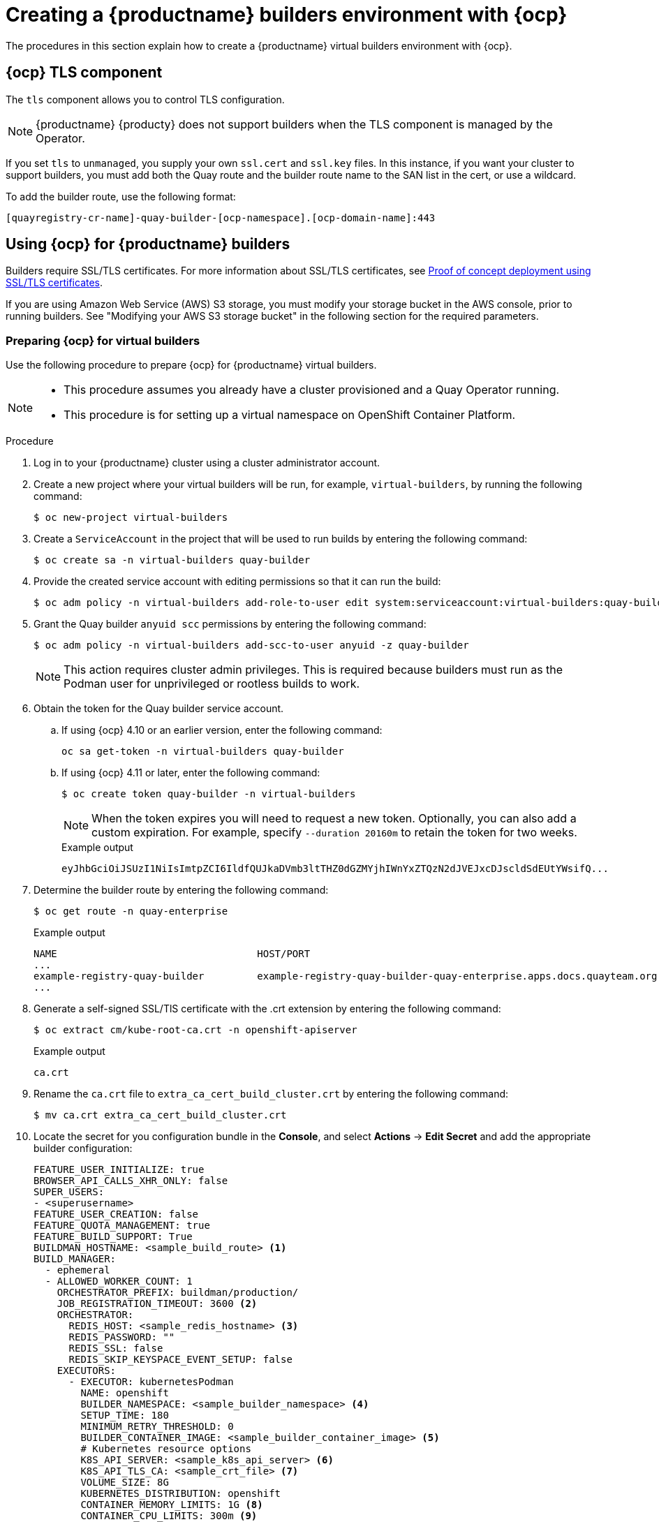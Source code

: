 :_content-type: CONCEPT
[id="builders-virtual-environment"]
= Creating a {productname} builders environment with {ocp}

The procedures in this section explain how to create a {productname} virtual builders environment with {ocp}.

[id="openshift-tls-component"]
== {ocp} TLS component

The `tls` component allows you to control TLS configuration.

[NOTE]
====
{productname} {producty} does not support builders when the TLS component is managed by the Operator.
====

If you set `tls` to `unmanaged`, you supply your own `ssl.cert` and `ssl.key` files. In this instance, if you want your cluster to support builders, you must add both the Quay route and the builder route name to the SAN list in the cert, or use a wildcard.

To add the builder route, use the following format:

[source,bash]
----
[quayregistry-cr-name]-quay-builder-[ocp-namespace].[ocp-domain-name]:443
----

[id="red-hat-quay-quota-builders-establishment"]
== Using {ocp} for {productname} builders

Builders require SSL/TLS certificates. For more information about SSL/TLS certificates, see link:https://docs.redhat.com/en/documentation/red_hat_quay/3/html/proof_of_concept_-_deploying_red_hat_quay/advanced-quay-poc-deployment[Proof of concept deployment using SSL/TLS certificates].

If you are using Amazon Web Service (AWS) S3 storage, you must modify your storage bucket in the AWS console, prior to running builders. See "Modifying your AWS S3 storage bucket" in the following section for the required parameters.

[id="red-hat-quay-setting-up-builders"]
=== Preparing {ocp} for virtual builders

Use the following procedure to prepare {ocp} for {productname} virtual builders.

[NOTE]
====
* This procedure assumes you already have a cluster provisioned and a Quay Operator running.
* This procedure is for setting up a virtual namespace on OpenShift Container Platform.
====

.Procedure

. Log in to your {productname} cluster using a cluster administrator account.

. Create a new project where your virtual builders will be run, for example, `virtual-builders`, by running the following command:
+
[source,terminal]
----
$ oc new-project virtual-builders
----

. Create a `ServiceAccount` in the project that will be used to run builds by entering the following command:
+
[source,terminal]
----
$ oc create sa -n virtual-builders quay-builder
----

. Provide the created service account with editing permissions so that it can run the build:
+
[source,terminal]
----
$ oc adm policy -n virtual-builders add-role-to-user edit system:serviceaccount:virtual-builders:quay-builder
----

. Grant the Quay builder `anyuid scc` permissions by entering the following command:
+
[source,terminal]
----
$ oc adm policy -n virtual-builders add-scc-to-user anyuid -z quay-builder
----
+
[NOTE]
====
This action requires cluster admin privileges. This is required because builders must run as the Podman user for unprivileged or rootless builds to work.
====

. Obtain the token for the Quay builder service account.

.. If using {ocp} 4.10 or an earlier version, enter the following command:
+
[source,terminal]
----
oc sa get-token -n virtual-builders quay-builder
----

.. If using {ocp} 4.11 or later, enter the following command:
+
[source,terminal]
----
$ oc create token quay-builder -n virtual-builders
----
+
[NOTE]
====
When the token expires you will need to request a new token. Optionally, you can also add a custom expiration. For example, specify `--duration 20160m` to retain the token for two weeks.
====
+
.Example output
[source,terminal]
----
eyJhbGciOiJSUzI1NiIsImtpZCI6IldfQUJkaDVmb3ltTHZ0dGZMYjhIWnYxZTQzN2dJVEJxcDJscldSdEUtYWsifQ...
----

. Determine the builder route by entering the following command:
+
[source,terminal]
----
$ oc get route -n quay-enterprise
----
+
.Example output
[source,terminal]
----
NAME                                  HOST/PORT                                                                    PATH   SERVICES                              PORT   TERMINATION     WILDCARD
...
example-registry-quay-builder         example-registry-quay-builder-quay-enterprise.apps.docs.quayteam.org                example-registry-quay-app             grpc   edge/Redirect   None
...
----

. Generate a self-signed SSL/TlS certificate with the .crt extension by entering the following command:
+
[source,terminal]
----
$ oc extract cm/kube-root-ca.crt -n openshift-apiserver
----
+
.Example output
[source,terminal]
----
ca.crt
----

. Rename the `ca.crt` file to `extra_ca_cert_build_cluster.crt` by entering the following command:
+
[source,terminal]
----
$ mv ca.crt extra_ca_cert_build_cluster.crt
----

. Locate the secret for you configuration bundle in the *Console*, and select *Actions* -> *Edit Secret* and add the appropriate builder configuration:
+
[source,yaml]
----
FEATURE_USER_INITIALIZE: true
BROWSER_API_CALLS_XHR_ONLY: false
SUPER_USERS:
- <superusername>
FEATURE_USER_CREATION: false
FEATURE_QUOTA_MANAGEMENT: true
FEATURE_BUILD_SUPPORT: True
BUILDMAN_HOSTNAME: <sample_build_route> <1>
BUILD_MANAGER:
  - ephemeral
  - ALLOWED_WORKER_COUNT: 1
    ORCHESTRATOR_PREFIX: buildman/production/
    JOB_REGISTRATION_TIMEOUT: 3600 <2>
    ORCHESTRATOR:
      REDIS_HOST: <sample_redis_hostname> <3>
      REDIS_PASSWORD: ""
      REDIS_SSL: false
      REDIS_SKIP_KEYSPACE_EVENT_SETUP: false
    EXECUTORS:
      - EXECUTOR: kubernetesPodman
        NAME: openshift
        BUILDER_NAMESPACE: <sample_builder_namespace> <4>
        SETUP_TIME: 180
        MINIMUM_RETRY_THRESHOLD: 0
        BUILDER_CONTAINER_IMAGE: <sample_builder_container_image> <5>
        # Kubernetes resource options
        K8S_API_SERVER: <sample_k8s_api_server> <6>
        K8S_API_TLS_CA: <sample_crt_file> <7>
        VOLUME_SIZE: 8G
        KUBERNETES_DISTRIBUTION: openshift
        CONTAINER_MEMORY_LIMITS: 1G <8>
        CONTAINER_CPU_LIMITS: 300m <9>
        CONTAINER_MEMORY_REQUEST: 1G <10>
        CONTAINER_CPU_REQUEST: 300m <11>
        NODE_SELECTOR_LABEL_KEY: ""
        NODE_SELECTOR_LABEL_VALUE: ""
        SERVICE_ACCOUNT_NAME: <sample_service_account_name>
        SERVICE_ACCOUNT_TOKEN: <sample_account_token> <12>
        HTTP_PROXY: <http://10.0.0.1:80>
        HTTPS_PROXY: <http://10.0.0.1:80>
        NO_PROXY: <hostname.example.com>
----
+
<1> The build route is obtained by running `oc get route -n` with the name of your OpenShift Operator's namespace. A port must be provided at the end of the route, and it should use the following format: `[quayregistry-cr-name]-quay-builder-[ocp-namespace].[ocp-domain-name]:443`.
<2> If the `JOB_REGISTRATION_TIMEOUT` parameter is set too low, you might receive the following error: `failed to register job to build manager: rpc error: code = Unauthenticated desc = Invalid build token: Signature has expired`. It is suggested that this parameter be set to at least 240.
<3> If your Redis host has a password or SSL/TLS certificates, you must update accordingly.
<4> Set to match the name of your virtual builders namespace, for example, `virtual-builders`.
<5> For early access, the `BUILDER_CONTAINER_IMAGE` is currently `quay.io/projectquay/quay-builder:3.7.0-rc.2`. Note that this might change during the early access window. If this happens, customers are alerted.
<6> The `K8S_API_SERVER` is obtained by running `oc cluster-info`.
<7> You must manually create and add your custom CA cert, for example, `K8S_API_TLS_CA: /conf/stack/extra_ca_certs/build_cluster.crt`.
<8> Defaults to `5120Mi` if left unspecified.
<9> For virtual builds, you must ensure that there are enough resources in your cluster. Defaults to `1000m` if left unspecified.
<10> Defaults to `3968Mi` if left unspecified.
<11> Defaults to `500m` if left unspecified.
<12> Obtained when running `oc create sa`.
+
.Sample configuration
[source,yaml]
----
FEATURE_USER_INITIALIZE: true
BROWSER_API_CALLS_XHR_ONLY: false
SUPER_USERS:
- quayadmin
FEATURE_USER_CREATION: false
FEATURE_QUOTA_MANAGEMENT: true
FEATURE_BUILD_SUPPORT: True
BUILDMAN_HOSTNAME: example-registry-quay-builder-quay-enterprise.apps.docs.quayteam.org:443
BUILD_MANAGER:
  - ephemeral
  - ALLOWED_WORKER_COUNT: 1
    ORCHESTRATOR_PREFIX: buildman/production/
    JOB_REGISTRATION_TIMEOUT: 3600
    ORCHESTRATOR:
      REDIS_HOST: example-registry-quay-redis
      REDIS_PASSWORD: ""
      REDIS_SSL: false
      REDIS_SKIP_KEYSPACE_EVENT_SETUP: false
    EXECUTORS:
      - EXECUTOR: kubernetesPodman
        NAME: openshift
        BUILDER_NAMESPACE: virtual-builders
        SETUP_TIME: 180
        MINIMUM_RETRY_THRESHOLD: 0
        BUILDER_CONTAINER_IMAGE: quay.io/projectquay/quay-builder:3.7.0-rc.2
        # Kubernetes resource options
        K8S_API_SERVER: api.docs.quayteam.org:6443
        K8S_API_TLS_CA: /conf/stack/extra_ca_certs/build_cluster.crt
        VOLUME_SIZE: 8G
        KUBERNETES_DISTRIBUTION: openshift
        CONTAINER_MEMORY_LIMITS: 1G
        CONTAINER_CPU_LIMITS: 300m
        CONTAINER_MEMORY_REQUEST: 1G
        CONTAINER_CPU_REQUEST: 300m
        NODE_SELECTOR_LABEL_KEY: ""
        NODE_SELECTOR_LABEL_VALUE: ""
        SERVICE_ACCOUNT_NAME: quay-builder
        SERVICE_ACCOUNT_TOKEN: "eyJhbGciOiJSUzI1NiIsImtpZCI6IldfQUJkaDVmb3ltTHZ0dGZMYjhIWnYxZTQzN2dJVEJxcDJscldSdEUtYWsifQ"
        HTTP_PROXY: <http://10.0.0.1:80>
        HTTPS_PROXY: <http://10.0.0.1:80>
        NO_PROXY: <hostname.example.com>
----

[id="red-hat-quay-manual-ssl-for-builders"]
=== Manually adding SSL/TLS certificates

Due to a known issue with the configuration tool, you must manually add your custom SSL/TLS certificates to properly run builders. Use the following procedure to manually add custom SSL/TLS certificates.

For more information creating SSL/TLS certificates, see link:https://docs.redhat.com/en/documentation/red_hat_quay/3/html/proof_of_concept_-_deploying_red_hat_quay/advanced-quay-poc-deployment[Proof of concept deployment using SSL/TLS certificates].


[id="create-sign-certificates"]
==== Creating and signing certificates

Use the following procedure to create and sign an SSL/TLS certificate.

.Procedure

* Create a certificate authority and sign a certificate. For more information, see link:https://docs.redhat.com/en/documentation/red_hat_quay/3/html-single/proof_of_concept_-_deploying_red_hat_quay/index#creating-a-certificate-authority[Creating a Certificate Authority].
+
.openssl.cnf
[source,terminal]
----
[req]
req_extensions = v3_req
distinguished_name = req_distinguished_name
[req_distinguished_name]
[ v3_req ]
basicConstraints = CA:FALSE
keyUsage = nonRepudiation, digitalSignature, keyEncipherment
subjectAltName = @alt_names
[alt_names]
DNS.1 = example-registry-quay-quay-enterprise.apps.docs.quayteam.org <1>
DNS.2 = example-registry-quay-builder-quay-enterprise.apps.docs.quayteam.org <2>
----
<1> An `alt_name` for the URL of your {productname} registry must be included.
<2> An `alt_name` for the `BUILDMAN_HOSTNAME`
+
.Sample commands
[source,terminal]
----
$ openssl genrsa -out rootCA.key 2048
$ openssl req -x509 -new -nodes -key rootCA.key -sha256 -days 1024 -out rootCA.pem
$ openssl genrsa -out ssl.key 2048
$ openssl req -new -key ssl.key -out ssl.csr
$ openssl x509 -req -in ssl.csr -CA rootCA.pem -CAkey rootCA.key -CAcreateserial -out ssl.cert -days 356 -extensions v3_req -extfile openssl.cnf
----

[id="setting-tls-unmanaged"]
==== Setting TLS to unmanaged

Use the following procedure to set `king:tls` to unmanaged.

.Procedure

. In your {productname} Registry YAML, set `kind: tls` to `managed: false`:
+
[source,yaml]
----
  - kind: tls
    managed: false
----

. On the *Events* page, the change is blocked until you set up the appropriate `config.yaml` file. For example:
+
[source,yaml]
----
    - lastTransitionTime: '2022-03-28T12:56:49Z'
      lastUpdateTime: '2022-03-28T12:56:49Z'
      message: >-
        required component `tls` marked as unmanaged, but `configBundleSecret`
        is missing necessary fields
      reason: ConfigInvalid
      status: 'True'

----

[id="creating-temporary-secrets"]
==== Creating temporary secrets

Use the following procedure to create temporary secrets for the CA certificate.

.Procedure

. Create a secret in your default namespace for the CA certificate:
+
----
$ oc create secret generic -n quay-enterprise temp-crt --from-file extra_ca_cert_build_cluster.crt
----

. Create a secret in your default namespace for the `ssl.key` and `ssl.cert` files:
+
----
$ oc create secret generic -n quay-enterprise quay-config-ssl --from-file ssl.cert --from-file ssl.key
----

[id="copying-secret-data-to-config"]
==== Copying secret data to the configuration YAML

Use the following procedure to copy secret data to your `config.yaml` file.

.Procedure

. Locate the new secrets in the console UI at *Workloads* -> *Secrets*.

. For each secret, locate the YAML view:
+
[source,yaml]
----
kind: Secret
apiVersion: v1
metadata:
  name: temp-crt
  namespace: quay-enterprise
  uid: a4818adb-8e21-443a-a8db-f334ace9f6d0
  resourceVersion: '9087855'
  creationTimestamp: '2022-03-28T13:05:30Z'
...
data:
  extra_ca_cert_build_cluster.crt: >-
    LS0tLS1CRUdJTiBDRVJUSUZJQ0FURS0tLS0tCk1JSURNakNDQWhxZ0F3SUJBZ0l....
type: Opaque
----
+
[source,yaml]
----
kind: Secret
apiVersion: v1
metadata:
  name: quay-config-ssl
  namespace: quay-enterprise
  uid: 4f5ae352-17d8-4e2d-89a2-143a3280783c
  resourceVersion: '9090567'
  creationTimestamp: '2022-03-28T13:10:34Z'
...
data:
  ssl.cert: >-
    LS0tLS1CRUdJTiBDRVJUSUZJQ0FURS0tLS0tCk1JSUVaakNDQTA2Z0F3SUJBZ0lVT...
  ssl.key: >-
    LS0tLS1CRUdJTiBSU0EgUFJJVkFURSBLRVktLS0tLQpNSUlFcFFJQkFBS0NBUUVBc...
type: Opaque
----

. Locate the secret for your {productname} registry configuration bundle in the UI, or through the command line by running a command like the following:
+
[source,terminal]
----
$ oc get quayregistries.quay.redhat.com -o jsonpath="{.items[0].spec.configBundleSecret}{'\n'}"  -n quay-enterprise
----

. In the {ocp} console, select the YAML tab for your configuration bundle secret, and add the data from the two secrets you created:
+
[source,yaml]
----
kind: Secret
apiVersion: v1
metadata:
  name: init-config-bundle-secret
  namespace: quay-enterprise
  uid: 4724aca5-bff0-406a-9162-ccb1972a27c1
  resourceVersion: '4383160'
  creationTimestamp: '2022-03-22T12:35:59Z'
...
data:
  config.yaml: >-
    RkVBVFVSRV9VU0VSX0lOSVRJQUxJWkU6IHRydWUKQlJ...
  extra_ca_cert_build_cluster.crt: >-
    LS0tLS1CRUdJTiBDRVJUSUZJQ0FURS0tLS0tCk1JSURNakNDQWhxZ0F3SUJBZ0ldw....
  ssl.cert: >-
    LS0tLS1CRUdJTiBDRVJUSUZJQ0FURS0tLS0tCk1JSUVaakNDQTA2Z0F3SUJBZ0lVT...
  ssl.key: >-
    LS0tLS1CRUdJTiBSU0EgUFJJVkFURSBLRVktLS0tLQpNSUlFcFFJQkFBS0NBUUVBc...
type: Opaque
----

. Click *Save*.

. Enter the following command to see if your pods are restarting:
+
[source,terminal]
----
$ oc get pods -n quay-enterprise
----
+
.Example output
[source,terminal]
----
NAME                                                   READY   STATUS              RESTARTS   AGE
...
example-registry-quay-app-6786987b99-vgg2v             0/1     ContainerCreating   0          2s
example-registry-quay-app-7975d4889f-q7tvl             1/1     Running             0          5d21h
example-registry-quay-app-7975d4889f-zn8bb             1/1     Running             0          5d21h
example-registry-quay-app-upgrade-lswsn                0/1     Completed           0          6d1h
example-registry-quay-config-editor-77847fc4f5-nsbbv   0/1     ContainerCreating   0          2s
example-registry-quay-config-editor-c6c4d9ccd-2mwg2    1/1     Running             0          5d21h
example-registry-quay-database-66969cd859-n2ssm        1/1     Running             0          6d1h
example-registry-quay-mirror-764d7b68d9-jmlkk          1/1     Terminating         0          5d21h
example-registry-quay-mirror-764d7b68d9-jqzwg          1/1     Terminating         0          5d21h
example-registry-quay-redis-7cc5f6c977-956g8           1/1     Running             0          5d21h
----

. After your {productname} registry has reconfigured, enter the following command to check if the {productname} app pods are running:
+
[source,terminal]
----
$ oc get pods -n quay-enterprise
----
+
.Example output
[source,terminal]
----
example-registry-quay-app-6786987b99-sz6kb             1/1     Running            0          7m45s
example-registry-quay-app-6786987b99-vgg2v             1/1     Running            0          9m1s
example-registry-quay-app-upgrade-lswsn                0/1     Completed          0          6d1h
example-registry-quay-config-editor-77847fc4f5-nsbbv   1/1     Running            0          9m1s
example-registry-quay-database-66969cd859-n2ssm        1/1     Running            0          6d1h
example-registry-quay-mirror-758fc68ff7-5wxlp          1/1     Running            0          8m29s
example-registry-quay-mirror-758fc68ff7-lbl82          1/1     Running            0          8m29s
example-registry-quay-redis-7cc5f6c977-956g8           1/1     Running            0          5d21h
----

. In your browser, access the registry endpoint and validate that the certificate has been updated appropriately. For example:
+
[source,terminal]
----
Common Name (CN)	example-registry-quay-quay-enterprise.apps.docs.quayteam.org
Organisation (O)	DOCS
Organisational Unit (OU)	QUAY
----

[id="red-hat-quay-builders-ui"]
=== Using the UI to create a build trigger

Use the following procedure to use the UI to create a build trigger.

.Procedure

. Log in to your {productname} repository.

. Click *Create New Repository* and create a new registry, for example, `testrepo`.

. On the *Repositories* page, click the *Builds* tab on the navigation pane. Alternatively, use the corresponding URL directly:
+
----
https://example-registry-quay-quay-enterprise.apps.docs.quayteam.org/repository/quayadmin/testrepo?tab=builds
----
+
[IMPORTANT]
====
In some cases, the builder might have issues resolving hostnames. This issue might be related to the `dnsPolicy` being set to `default` on the job object. Currently, there is no workaround for this issue. It will be resolved in a future version of {productname}.
====

. Click  *Create Build Trigger* -> *Custom Git Repository Push*.

. Enter the HTTPS or SSH style URL used to clone your Git repository, then click *Continue*. For example:
+
----
https://github.com/gabriel-rh/actions_test.git
----

. Check *Tag manifest with the branch or tag name* and then click *Continue*.

. Enter the location of the Dockerfile to build when the trigger is invoked, for example, `/Dockerfile` and click *Continue*.

. Enter the location of the context for the Docker build, for example, `/`, and click *Continue*.

. If warranted, create a Robot Account. Otherwise, click *Continue*.

. Click *Continue* to verify the parameters.

. On the *Builds* page, click *Options* icon of your Trigger Name, and then click *Run Trigger Now*.

. Enter a commit SHA from the Git repository and click *Start Build*.

. You can check the status of your build by clicking the commit in the *Build History* page, or by running `oc get pods -n virtual-builders`. For example:
+
----
$ oc get pods -n virtual-builders
----
+
.Example output
----
NAME                                               READY   STATUS    RESTARTS   AGE
f192fe4a-c802-4275-bcce-d2031e635126-9l2b5-25lg2   1/1     Running   0          7s
----
+
[source,terminal]
----
$ oc get pods -n virtual-builders
----
+
.Example output
----
NAME                                               READY   STATUS        RESTARTS   AGE
f192fe4a-c802-4275-bcce-d2031e635126-9l2b5-25lg2   1/1     Terminating   0          9s
----
+
----
$ oc get pods -n virtual-builders
----
+
.Example output
----
No resources found in virtual-builders namespace.
----

. When the build is finished, you can check the status of the tag under *Tags* on the navigation pane.
+
[NOTE]
====
With early access, full build logs and timestamps of builds are currently unavailable.
====


[id="red-hat-quay-s3-bucket-modify"]
=== Modifying your AWS S3 storage bucket

If you are using AWS S3 storage, you must change your storage bucket in the AWS console, prior to running builders.

.Procedure

. Log in to your AWS console at link:https://s3.console.aws.amazon.com[s3.console.aws.com].

. In the search bar, search for `S3` and then click *S3*.

. Click the name of your bucket, for example, `myawsbucket`.

. Click the *Permissions* tab.

. Under *Cross-origin resource sharing (CORS)*, include the following parameters:
+
[source,yaml]
----
  [
      {
          "AllowedHeaders": [
              "Authorization"
          ],
          "AllowedMethods": [
              "GET"
          ],
          "AllowedOrigins": [
              "*"
          ],
          "ExposeHeaders": [],
          "MaxAgeSeconds": 3000
      },
      {
          "AllowedHeaders": [
              "Content-Type",
              "x-amz-acl",
              "origin"
          ],
          "AllowedMethods": [
              "PUT"
          ],
          "AllowedOrigins": [
              "*"
          ],
          "ExposeHeaders": [],
          "MaxAgeSeconds": 3000
      }
  ]
----

[id="red-hat-quay-gcp-bucket-modify"]
=== Modifying your Google Cloud Platform object bucket 

[NOTE]
====
Currently, modifying your Google Cloud Platform object bucket is not supported on IBM Power and IBM Z.
====

Use the following procedure to configure cross-origin resource sharing (CORS) for virtual builders. 

[NOTE]
====
Without CORS configuration, uploading a build Dockerfile fails. 
====

.Procedure 

. Use the following reference to create a JSON file for your specific CORS needs. For example:
+
[source,terminal]
----
$ cat gcp_cors.json
----
+
.Example output
+
[source,yaml]
----
[
    {
      "origin": ["*"],
      "method": ["GET"],
      "responseHeader": ["Authorization"],
      "maxAgeSeconds": 3600
    },
    {
      "origin": ["*"],
      "method": ["PUT"],
      "responseHeader": [              
              "Content-Type",
              "x-goog-acl",
              "origin"],
      "maxAgeSeconds": 3600
    }
]
----

. Enter the following command to update your GCP storage bucket:
+
[source,terminal]
----
$ gcloud storage buckets update gs://<bucket_name> --cors-file=./gcp_cors.json
----
+
.Example output
+
[source,terminal]
----
Updating                                                                                                  
  Completed 1    
----

. You can display the updated CORS configuration of your GCP bucket by running the following command:
+
[source,terminal]
----
$ gcloud storage buckets describe gs://<bucket_name>  --format="default(cors)"
----
+
.Example output
+
[source,yaml]
----
cors:
- maxAgeSeconds: 3600
  method:
  - GET
  origin:
  - '*'
  responseHeader:
  - Authorization
- maxAgeSeconds: 3600
  method:
  - PUT
  origin:
  - '*'
  responseHeader:
  - Content-Type
  - x-goog-acl
  - origin
----